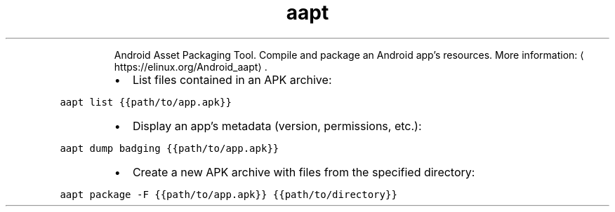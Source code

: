 .TH aapt
.PP
.RS
Android Asset Packaging Tool.
Compile and package an Android app's resources.
More information: \[la]https://elinux.org/Android_aapt\[ra]\&.
.RE
.RS
.IP \(bu 2
List files contained in an APK archive:
.RE
.PP
\fB\fCaapt list {{path/to/app.apk}}\fR
.RS
.IP \(bu 2
Display an app's metadata (version, permissions, etc.):
.RE
.PP
\fB\fCaapt dump badging {{path/to/app.apk}}\fR
.RS
.IP \(bu 2
Create a new APK archive with files from the specified directory:
.RE
.PP
\fB\fCaapt package \-F {{path/to/app.apk}} {{path/to/directory}}\fR
